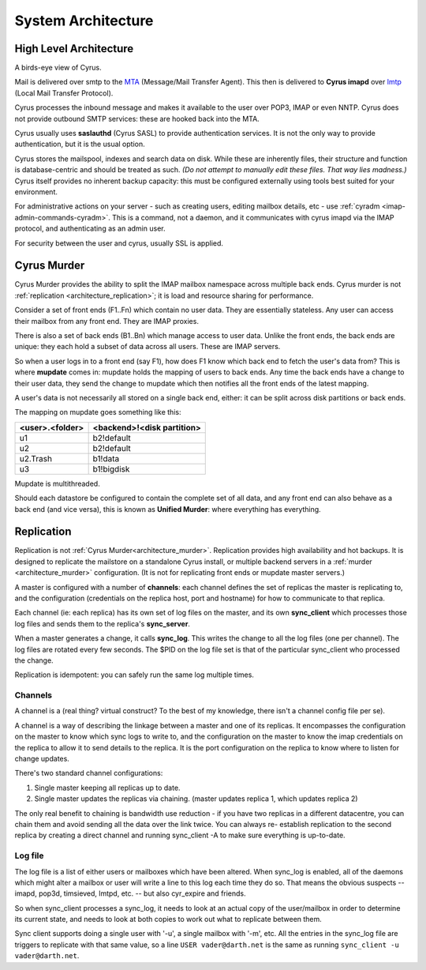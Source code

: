 .. _architecture:

==================================
System Architecture
==================================

High Level Architecture
=======================

A birds-eye view of Cyrus.

.. image:: images/architecture.jpg
    :height: 400 px
    :width: 636 px
    :alt: High level architecture diagram.
    :align: center

Mail is delivered over smtp to the MTA_ (Message/Mail Transfer Agent). This then is delivered to **Cyrus imapd** over lmtp_ (Local Mail Transfer Protocol). 

Cyrus processes the inbound message and makes it available to the user over POP3, IMAP or even NNTP. Cyrus does not provide outbound SMTP services: these are hooked back into the MTA.

Cyrus usually uses **saslauthd** (Cyrus SASL) to provide authentication services. It is not the only way to provide authentication, but it is the usual option.

Cyrus stores the mailspool, indexes and search data on disk. While these are inherently files, their structure and function is database-centric and should be treated as such. *(Do not attempt to manually edit these files. That way lies madness.)* Cyrus itself provides no inherent backup capacity: this must be configured externally using tools best suited for your environment.

For administrative actions on your server - such as creating users, editing mailbox details, etc - use :ref:`cyradm <imap-admin-commands-cyradm>`. This is a command, not a daemon, and it communicates with cyrus imapd via the IMAP protocol, and authenticating as an admin user.

For security between the user and cyrus, usually SSL is applied.

.. todo:
    - undecided on whether to include idled in here. At the moment I've left it out.
    
.. _MTA: https://en.wikipedia.org/wiki/Message_transfer_agent
.. _lmtp: https://en.wikipedia.org/wiki/Local_Mail_Transfer_Protocol
.. _nginx: http://nginx.org/en/

.. _architecture_murder:
Cyrus Murder
============

Cyrus Murder provides the ability to split the IMAP mailbox namespace across multiple back ends. Cyrus murder is not :ref:`replication <architecture_replication>`; it is load and resource sharing for performance.

.. image:: images/image2-murder.jpg
    :height: 416 px
    :width:  496 px
    :alt: Cyrus Murder architecture.
    :align: center
    
Consider a set of front ends (F1..Fn) which contain no user data. They are essentially stateless. Any user can access their mailbox from any front end. They are IMAP proxies.

There is also a set of back ends (B1..Bn) which manage access to user data. Unlike the front ends, the back ends are unique: they each hold a subset of data across all users. These are IMAP servers.

So when a user logs in to a front end (say F1), how does F1 know which back end to fetch the user's data from? This is where **mupdate** comes in: mupdate holds the mapping of users to back ends. Any time the back ends have a change to their user data, they send the change to mupdate which then notifies all the front ends of the latest mapping.

A user's data is not necessarily all stored on a single back end, either: it can be split across disk partitions or back ends.

The mapping on mupdate goes something like this:

===============  ===============
<user>.<folder>  <backend>!<disk partition>
===============  ===============
u1               b2!default
u2               b2!default
u2.Trash         b1!data
u3               b1!bigdisk
===============  ===============

Mupdate is multithreaded. 

Should each datastore be configured to contain the complete set of all data, and any front end can also behave as a back end (and vice versa), this is known as **Unified Murder**: where everything has everything.

.. todo:
    Migrate information from https://cyrusimap.org/mediawiki/index.php/Cyrus_Murder_Design

.. _architecture_replication:    
Replication
===========
Replication is not :ref:`Cyrus Murder<architecture_murder>`. Replication provides high availability and hot backups. It is designed to replicate the mailstore on a standalone Cyrus install, or multiple backend servers in a :ref:`murder <architecture_murder>` configuration. (It is not for replicating front ends or mupdate master servers.)

.. image:: images/image3-replication.jpg
    :height: 385 px 
    :width:  507 px
    :alt: Cyrus replication architecture
    :align: center
    
A master is configured with a number of **channels**: each channel defines the set of replicas the master is replicating to, and the configuration (credentials on the replica host, port and hostname) for how to communicate to that replica.

Each channel (ie: each replica) has its own set of log files on the master, and its own **sync_client** which processes those log files and sends them to the replica's **sync_server**.

When a master generates a change, it calls **sync_log**. This writes the change to all the log files (one per channel). The log files are rotated every few seconds. The $PID on the log file set is that of the particular sync_client who processed the change. 

Replication is idempotent: you can safely run the same log multiple times.

Channels
--------

A channel is a (real thing? virtual construct? To the best of my knowledge, there isn't a channel config file per se). 

A channel is a way of describing the linkage between a master and one of its replicas. It encompasses the configuration on the master to know which sync logs to write to, and the configuration on the master to know the imap credentials on the replica to allow it to send details to the replica. It is the port configuration on the replica to know where to listen for change updates.

There's two standard channel configurations:

1. Single master keeping all replicas up to date.
2. Single master updates the replicas via chaining. (master updates replica 1, which updates replica 2)

The only real benefit to chaining is bandwidth use reduction - if
you have two replicas in a different datacentre, you can chain them and
avoid sending all the data over the link twice.  You can always re-
establish replication to the second replica by creating a direct channel
and running sync_client -A to make sure everything is up-to-date.

Log file
--------
The log file is a list of either users or mailboxes which have been altered.  When sync_log is enabled, all of the daemons which might alter a mailbox or user will write a line to this log each time they do so.  That means the obvious suspects -- imapd, pop3d, timsieved, lmtpd, etc. -- but also cyr_expire and friends.

So when sync_client processes a sync_log, it needs to look at an actual copy of the user/mailbox in order to determine its current state, and needs to look at both copies to work out what to replicate between them.

Sync client supports doing a single user with '-u', a single mailbox with '-m', etc.  All the entries in the sync_log file are triggers to replicate with that same value, so a line ``USER vader@darth.net`` is the same as running ``sync_client -u vader@darth.net``.



